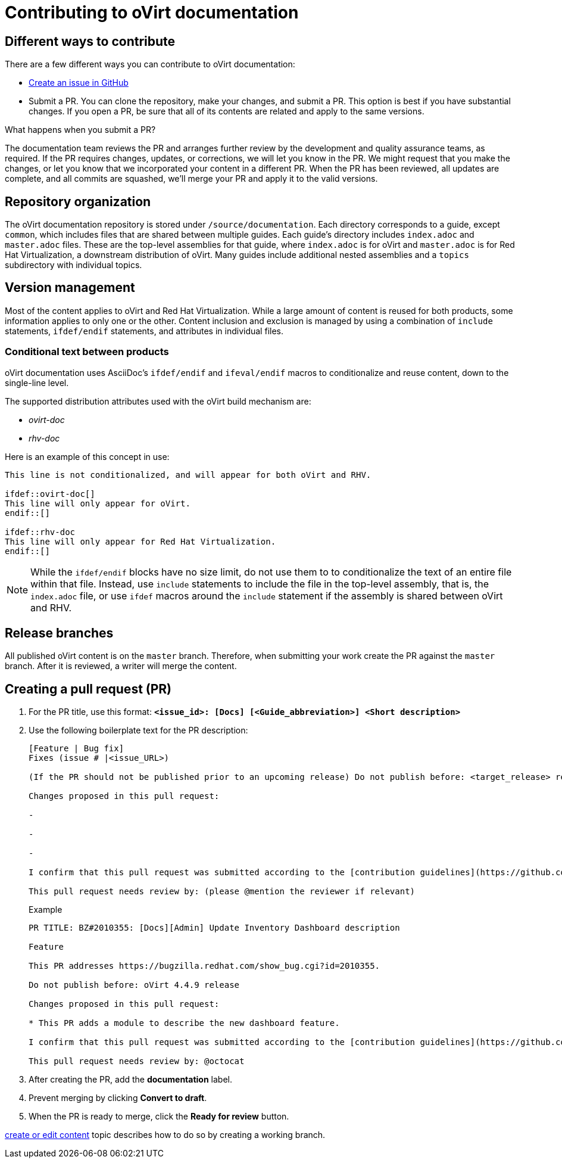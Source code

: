 [id="contributing-to-docs-contributing"]
= Contributing to oVirt documentation

== Different ways to contribute

There are a few different ways you can contribute to oVirt documentation:

// * Submit comments at the bottom of each topic (still awaiting implementation)
// * Email the oVirt documentation team rhev-docs@redhat.com
* https://github.com/oVirt/ovirt-site/issues/new[Create an issue in GitHub]
* Submit a PR. You can clone the repository, make your changes, and submit a PR.
This option is best if you have substantial changes. If you open a PR, be sure
that all of its contents are related and apply to the same versions.

.What happens when you submit a PR?

The
// https://github.com/orgs/openshift/teams/team-documentation[documentation team]
documentation team
reviews the PR and arranges further review by the development and quality
assurance teams, as required.
If the PR requires changes, updates, or corrections, we will let you know
in the PR. We might request that you make the changes, or let you know that we
incorporated your content in a different PR. When the PR has been reviewed, all
updates are complete, and all commits are squashed, we'll merge your PR and
apply it to the valid versions.

== Repository organization
The oVirt documentation repository is stored under `/source/documentation`. Each directory corresponds to a guide, except `common`, which includes files that are shared between multiple guides. Each guide's directory includes `index.adoc` and `master.adoc` files. These are the top-level assemblies for that guide, where `index.adoc` is for oVirt and `master.adoc` is for Red Hat Virtualization, a downstream distribution of oVirt. Many guides include additional nested assemblies and a `topics` subdirectory with individual topics.

== Version management
Most of the content applies to oVirt and Red Hat Virtualization. While a large
amount of content is reused for both products, some information
applies to only one or the other. Content inclusion and exclusion is managed
by using a combination of `include` statements, `ifdef/endif` statements, and attributes
in individual files.
// by specifying distributions in the
//`&#95;topic&#95;map.yml` file or by using `ifdef/endif` statements in individual files.

////
While it is _possible_
to accomplish this solely with Git branches to maintain slightly different
versions of a given topic, doing so would make the task of maintaining internal
consistency extremely difficult for content contributors.

////

=== Conditional text between products
oVirt documentation uses AsciiDoc's `ifdef/endif` and `ifeval/endif` macros to conditionalize
and reuse content, down to the single-line level.

The supported distribution attributes used with the oVirt build mechanism
are:

* _ovirt-doc_
* _rhv-doc_

Here is an example of this concept in use:

----
This line is not conditionalized, and will appear for both oVirt and RHV.

\ifdef::ovirt-doc[]
This line will only appear for oVirt.
\endif::[]

ifdef::rhv-doc
This line will only appear for Red Hat Virtualization.
\endif::[]

----

[NOTE]
====
While the `ifdef/endif` blocks have no size limit, do not use them to
to conditionalize the text of an entire file within that file. Instead, use `include` statements to include the file in the top-level assembly, that is, the `index.adoc` file, or use `ifdef` macros around the `include` statement if the assembly is shared between oVirt and RHV.
====

== Release branches

////
With the combination of conditionalizing content within files with
`ifdef/endif` and conditionalizing whole files in the `&#95;topic&#95;map.yml`
file, the `main` branch of
this repository always contains a complete set of documentation for all
OpenShift products. However, when and as new versions of an OpenShift product
are released, the `main` branch is merged down to new or existing release
branches. Here is the general naming scheme used in the branches:

* `main` - This is our *working* branch.
* `enterprise-N.N` - OpenShift Container Platform support releases. The docs
for OpenShift Online and OpenShift Dedicated are based on the appropriate
`enterprise-N.N` branch.

On a 12-hourly basis, the documentation web sites are rebuilt for each of these
branches. This way the published content for each released version of an
OpenShift product will remain the same while development continues on the
`main` branch. Additionally, any corrections or additions that are
"cherry-picked" into the release branches will show up in the published
documentation after 12 hours.
////

All published oVirt content is on the `master` branch.
Therefore, when submitting your work create the PR against the `master`
branch. After it is reviewed, a writer will merge the content.

== Creating a pull request (PR)

. For the PR  title, use this format: `*<issue_id>: [Docs] [<Guide_abbreviation>] <Short description>*`
. Use the following boilerplate text for the PR description:
+
----
[Feature | Bug fix]
Fixes (issue # |<issue_URL>)

(If the PR should not be published prior to an upcoming release) Do not publish before: <target_release> release

Changes proposed in this pull request:

-

-

-

I confirm that this pull request was submitted according to the [contribution guidelines](https://github.com/oVirt/ovirt-site/blob/master/CONTRIBUTING.md): (please @mention yourself to sign)

This pull request needs review by: (please @mention the reviewer if relevant)

----
+
.Example
----
PR TITLE: BZ#2010355: [Docs][Admin] Update Inventory Dashboard description

Feature

This PR addresses https://bugzilla.redhat.com/show_bug.cgi?id=2010355.

Do not publish before: oVirt 4.4.9 release

Changes proposed in this pull request:

* This PR adds a module to describe the new dashboard feature.

I confirm that this pull request was submitted according to the [contribution guidelines](https://github.com/oVirt/ovirt-site/blob/master/CONTRIBUTING.md): @ploni)

This pull request needs review by: @octocat
----

. After creating the PR, add the *documentation* label.

. Prevent merging by clicking *Convert to draft*.

. When the PR is ready to merge, click the *Ready for review* button.

//== Next steps
////
* First, you should link:tools_and_setup.adoc[install and set up the tools and software]
on your workstation so that you can contribute.
* Next, link:doc_guidelines.adoc[review the documentation guidelines] to
understand some basic guidelines to keep things consistent
across our content.
////
// * If you are ready to create content, or want to edit existing content, the
link:create_or_edit_content.adoc[create or edit content] topic describes how
to do so by creating a working branch.
